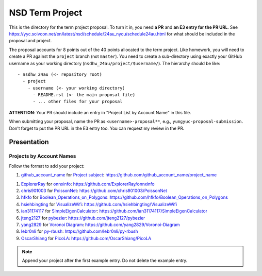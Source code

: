 ================
NSD Term Project
================

This is the directory for the term project proposal.  To turn it in, you need
**a PR** and **an E3 entry for the PR URL**.  See
https://yyc.solvcon.net/en/latest/nsd/schedule/24au_nycu/schedule24au.html for
what should be included in the proposal and project.

The proposal accounts for 8 points out of the 40 points allocated to the term
project.  Like homework, you will need to create a PR against the ``project``
branch (not ``master``).  You need to create a sub-directory using exactly your
GitHub username as your working directory (``nsdhw_24au/project/$username/``).
The hierarchy should be like::

  - nsdhw_24au (<- repository root)
    - project
      - username (<- your working directory)
        - README.rst (<- the main proposal file)
        - ... other files for your proposal

**ATTENTION**: Your PR should include an entry in "Project List by Account
Name" in this file.

When submitting your proposal, name the PR as ``<username>-proposal**``, e.g.,
``yungyuc-proposal-submission``.  Don't forget to put the PR URL in the E3
entry too.  You can request my review in the PR.

Presentation
============

Projects by Account Names
+++++++++++++++++++++++++

Follow the format to add your project:

::

1. `github_account_name <https://github.com/github_account_name>`__ for
   `Project subject <github_account_name/README.rst>`__:
   https://github.com/github_account_name/project_name

1. `ExplorerRay <https://github.com/ExplorerRay>`__ for
   `onnxinfo <ExplorerRay/README.md>`__:
   https://github.com/ExplorerRay/onnxinfo
2. `chris901003 <https://github.com/chris901003>`__ for
   `PoissonNet <chris901003/README.rst>`__:
   https://github.com/chris901003/PoissonNet
3. `hfkfo <https://github.com/hfkfo>`__ for
   `Boolean_Operations_on_Polygons <hfkfo/README.rst>`__:
   https://github.com/hfkfo/Boolean_Operations_on_Polygons
4. `hsiehbingting <https://github.com/hsiehbingting>`__ for
   `VisualizeWifi <hsiehbingting/README.rst>`__:
   https://github.com/hsiehbingting/VisualizeWifi
5. `ian31174117 <https://github.com/ian31174117>`_ for
   `SimpleEigenCalculator <ian31174117/README.rst>`__:
   https://github.com/ian31174117/SimpleEigenCalculator
6. `jteng2127 <https://github.com/jteng2127>`__ for
   `pybezier <jteng2127/README.rst>`__:
   https://github.com/jteng2127/pybezier
7. `yang2829 <https://github.com/yang2829>`__ for
   `Voronoi Diagram <yang2829/README.rst>`__:
   https://github.com/yang2829/Voronoi-Diagram
8. `lebr0nli <https://github.com/lebr0nli>`__ for
   `py-rbush <lebr0nli/README.rst>`__:
   https://github.com/lebr0nli/py-rbush
9. `OscarShiang <https://github.com/OscarShiang>`__ for
   `PicoLA <https://github.com/OscarShiang/PicoLA>`__:
   https://github.com/OscarShiang/PicoLA

.. note::

  Append your project after the first example entry.  Do not delete the example
  entry.
